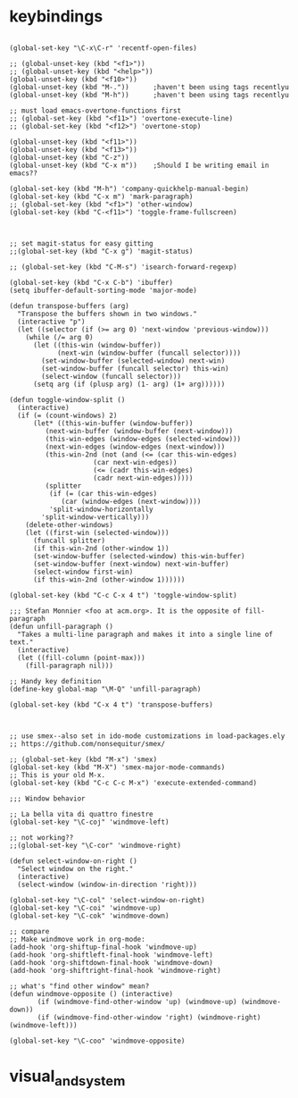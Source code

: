 * keybindings

#+BEGIN_SRC elisp

(global-set-key "\C-x\C-r" 'recentf-open-files)

;; (global-unset-key (kbd "<f1>"))
;; (global-unset-key (kbd "<help>"))
(global-unset-key (kbd "<f10>"))
(global-unset-key (kbd "M-."))		;haven't been using tags recentlyu
(global-unset-key (kbd "M-h"))		;haven't been using tags recentlyu

;; must load emacs-overtone-functions first
;; (global-set-key (kbd "<f11>") 'overtone-execute-line)
;; (global-set-key (kbd "<f12>") 'overtone-stop)

(global-unset-key (kbd "<f11>"))
(global-unset-key (kbd "<f13>"))
(global-unset-key (kbd "C-z"))
(global-unset-key (kbd "C-x m")) 	;Should I be writing email in emacs??

(global-set-key (kbd "M-h") 'company-quickhelp-manual-begin)
(global-set-key (kbd "C-x m") 'mark-paragraph)
;; (global-set-key (kbd "<f1>") 'other-window)
(global-set-key (kbd "C-<f11>") 'toggle-frame-fullscreen)



;; set magit-status for easy gitting
;;(global-set-key (kbd "C-x g") 'magit-status)

;; (global-set-key (kbd "C-M-s") 'isearch-forward-regexp)

(global-set-key (kbd "C-x C-b") 'ibuffer)
(setq ibuffer-default-sorting-mode 'major-mode)

(defun transpose-buffers (arg)
  "Transpose the buffers shown in two windows."
  (interactive "p")
  (let ((selector (if (>= arg 0) 'next-window 'previous-window)))
    (while (/= arg 0)
      (let ((this-win (window-buffer))
            (next-win (window-buffer (funcall selector))))
        (set-window-buffer (selected-window) next-win)
        (set-window-buffer (funcall selector) this-win)
        (select-window (funcall selector)))
      (setq arg (if (plusp arg) (1- arg) (1+ arg))))))

(defun toggle-window-split ()
  (interactive)
  (if (= (count-windows) 2)
      (let* ((this-win-buffer (window-buffer))
	     (next-win-buffer (window-buffer (next-window)))
	     (this-win-edges (window-edges (selected-window)))
	     (next-win-edges (window-edges (next-window)))
	     (this-win-2nd (not (and (<= (car this-win-edges)
					 (car next-win-edges))
				     (<= (cadr this-win-edges)
					 (cadr next-win-edges)))))
	     (splitter
	      (if (= (car this-win-edges)
		     (car (window-edges (next-window))))
		  'split-window-horizontally
		'split-window-vertically)))
	(delete-other-windows)
	(let ((first-win (selected-window)))
	  (funcall splitter)
	  (if this-win-2nd (other-window 1))
	  (set-window-buffer (selected-window) this-win-buffer)
	  (set-window-buffer (next-window) next-win-buffer)
	  (select-window first-win)
	  (if this-win-2nd (other-window 1))))))

(global-set-key (kbd "C-c C-x 4 t") 'toggle-window-split)

;;; Stefan Monnier <foo at acm.org>. It is the opposite of fill-paragraph    
(defun unfill-paragraph ()
  "Takes a multi-line paragraph and makes it into a single line of text."
  (interactive)
  (let ((fill-column (point-max)))
    (fill-paragraph nil)))

;; Handy key definition
(define-key global-map "\M-Q" 'unfill-paragraph)

(global-set-key (kbd "C-x 4 t") 'transpose-buffers)



;; use smex--also set in ido-mode customizations in load-packages.ely
;; https://github.com/nonsequitur/smex/

;; (global-set-key (kbd "M-x") 'smex)
(global-set-key (kbd "M-X") 'smex-major-mode-commands)
;; This is your old M-x.
(global-set-key (kbd "C-c C-c M-x") 'execute-extended-command)

;;; Window behavior

;; La bella vita di quattro finestre
(global-set-key "\C-coj" 'windmove-left)

;; not working??
;;(global-set-key "\C-cor" 'windmove-right)

(defun select-window-on-right ()
  "Select window on the right."
  (interactive)
  (select-window (window-in-direction 'right)))

(global-set-key "\C-col" 'select-window-on-right)
(global-set-key "\C-coi" 'windmove-up)
(global-set-key "\C-cok" 'windmove-down)

;; compare
;; Make windmove work in org-mode:
(add-hook 'org-shiftup-final-hook 'windmove-up)
(add-hook 'org-shiftleft-final-hook 'windmove-left)
(add-hook 'org-shiftdown-final-hook 'windmove-down)
(add-hook 'org-shiftright-final-hook 'windmove-right)

;; what's "find other window" mean?
(defun windmove-opposite () (interactive)
       (if (windmove-find-other-window 'up) (windmove-up) (windmove-down))
       (if (windmove-find-other-window 'right) (windmove-right)(windmove-left)))

(global-set-key "\C-coo" 'windmove-opposite)
#+END_SRC
* visual_and_system

